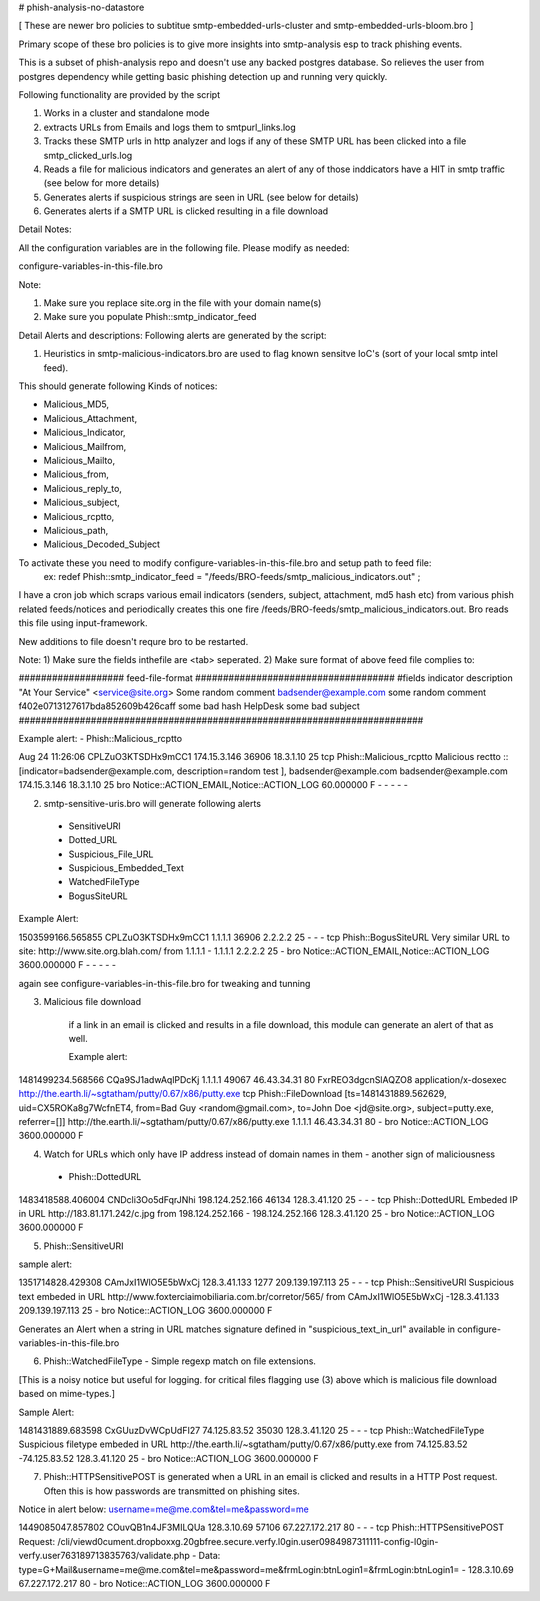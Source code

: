 # phish-analysis-no-datastore 

[ These are newer bro policies to subtitue smtp-embedded-urls-cluster and smtp-embedded-urls-bloom.bro  ] 

Primary scope of these bro policies is to give more insights into smtp-analysis esp to track phishing events. 

This is a subset of phish-analysis repo and doesn't use any backed postgres database. So relieves the user from postgres dependency while getting basic phishing detection up and running very quickly.

Following functionality are provided by the script 

1) Works in a cluster and standalone mode 
2) extracts URLs from Emails and logs them to smtpurl_links.log 
3) Tracks these SMTP urls in http analyzer and logs if any of these SMTP URL has been clicked into a file smtp_clicked_urls.log 
4) Reads a file for malicious indicators and generates an alert of any of those inddicators have a HIT in smtp traffic (see below for more details)
5) Generates alerts if suspicious strings are seen in URL (see below for details)
6) Generates  alerts if a SMTP URL is clicked resulting in a file download 


Detail Notes: 

All the configuration variables are in the following file. Please modify as needed: 

configure-variables-in-this-file.bro 

Note: 

1) Make sure you replace site.org in the file with your domain name(s)
2) Make sure you populate Phish::smtp_indicator_feed 


Detail Alerts and descriptions: Following alerts are generated by the script: 

1) Heuristics in smtp-malicious-indicators.bro are used to flag known sensitve IoC's (sort of  your local smtp intel feed). 

This should generate following Kinds of notices:

- Malicious_MD5,
- Malicious_Attachment,
- Malicious_Indicator,
- Malicious_Mailfrom,
- Malicious_Mailto,
- Malicious_from,
- Malicious_reply_to,
- Malicious_subject,
- Malicious_rcptto,
- Malicious_path,
- Malicious_Decoded_Subject

To activate these you need to modify configure-variables-in-this-file.bro and setup path to feed file:
	ex: redef Phish::smtp_indicator_feed = "/feeds/BRO-feeds/smtp_malicious_indicators.out" ;

I have a cron job which scraps various email indicators (senders, subject, attachment, md5 hash etc) from various phish related feeds/notices and periodically creates this one fire /feeds/BRO-feeds/smtp_malicious_indicators.out. Bro reads this file using input-framework. 

New additions to file doesn't requre bro to be restarted. 

Note: 
1) Make sure the fields inthefile are <tab> seperated. 
2) Make sure format of above feed file complies to:

################### feed-file-format ####################################
#fields indicator       description
"At Your Service" <service@site.org>	Some random comment
badsender@example.com	some random comment
f402e0713127617bda852609b426caff	some bad hash
HelpDesk	some bad subject
#########################################################################

 
Example alert: 
- Phish::Malicious_rcptto

Aug 24 11:26:06 CPLZuO3KTSDHx9mCC1      174.15.3.146    36906   18.3.1.10    25      
tcp     Phish::Malicious_rcptto Malicious rectto :: [indicator=badsender@example.com, description=random test ], 
badsender@example.com	badsender@example.com	174.15.3.146 18.3.1.10	25      
bro     Notice::ACTION_EMAIL,Notice::ACTION_LOG 60.000000       F       -       -       -       -       -


2) smtp-sensitive-uris.bro will generate following alerts 

 - SensitiveURI
 - Dotted_URL
 - Suspicious_File_URL
 - Suspicious_Embedded_Text
 - WatchedFileType
 - BogusSiteURL


Example Alert: 

1503599166.565855       CPLZuO3KTSDHx9mCC1      1.1.1.1    36906   2.2.2.2    25      -       -       -       tcp     Phish::BogusSiteURL     Very similar URL to site: http://www.site.org.blah.com/ from  1.1.1.1       -       1.1.1.1    2.2.2.2  25      -       bro     Notice::ACTION_EMAIL,Notice::ACTION_LOG 3600.000000     F       -       -       -       -       -

again see configure-variables-in-this-file.bro for tweaking and tunning 



3) Malicious file download 	

	if a link in an email is clicked and results in a file download, this module can generate an alert of that as well. 

	Example alert:

1481499234.568566       CQa9SJ1adwAqlPDcKj      1.1.1.1      49067   46.43.34.31     80      FxrREO3dgcnSlAQZO8      application/x-dosexec   http://the.earth.li/~sgtatham/putty/0.67/x86/putty.exe  tcp     Phish::FileDownload     [ts=1481431889.562629, uid=CX5ROKa8g7WcfnET4, from=Bad Guy <random@gmail.com>, to=John Doe <jd@site.org>, subject=putty.exe, referrer=[]]        http://the.earth.li/~sgtatham/putty/0.67/x86/putty.exe  1.1.1.1      46.43.34.31     80      -       bro     Notice::ACTION_LOG    3600.000000     F


4) Watch for URLs which only have IP address instead of domain names in them - another sign of maliciousness
 - Phish::DottedURL 	

1483418588.406004       CNDcli3Oo5dFqrJNhi      198.124.252.166 46134   128.3.41.120    25      -       -       -       tcp     Phish::DottedURL        Embeded IP in URL http://183.81.171.242/c.jpg from  198.124.252.166     -       198.124.252.166 128.3.41.120 25       -       bro     Notice::ACTION_LOG      3600.000000     F


5) Phish::SensitiveURI

sample alert:

1351714828.429308       CAmJxI1WlO5E5bWxCj      128.3.41.133    1277    209.139.197.113 25      -       -       -       tcp     Phish::SensitiveURI     Suspicious text embeded in URL http://www.foxterciaimobiliaria.com.br/corretor/565/ from  CAmJxI1WlO5E5bWxCj -128.3.41.133    209.139.197.113 25      -       bro     Notice::ACTION_LOG      3600.000000     F


Generates an Alert when a string in URL matches signature defined in "suspicious_text_in_url" available in configure-variables-in-this-file.bro 

6) Phish::WatchedFileType - Simple regexp match on file extensions. 

[This is a noisy notice but useful for logging.  for critical files flagging use (3) above which is malicious file download based on mime-types.] 

Sample Alert: 

1481431889.683598       CxGUuzDvWCpUdFI27       74.125.83.52    35030   128.3.41.120    25      -       -       -       tcp     Phish::WatchedFileType  Suspicious filetype embeded in URL http://the.earth.li/~sgtatham/putty/0.67/x86/putty.exe from  74.125.83.52 -74.125.83.52    128.3.41.120    25      -       bro     Notice::ACTION_LOG      3600.000000     F


7) Phish::HTTPSensitivePOST is generated when a URL in an email is clicked and results in a HTTP Post request. Often this is how passwords are transmitted on phishing sites. 

Notice in alert below: username=me@me.com&tel=me&password=me 

1449085047.857802       COuvQB1n4JF3MILQUa      128.3.10.69     57106   67.227.172.217  80      -       -       -       tcp     Phish::HTTPSensitivePOST        Request: /cli/viewd0cument.dropboxxg.20gbfree.secure.verfy.l0gin.user0984987311111-config-l0gin-verfy.user763189713835763/validate.php - Data: type=G+Mail&username=me@me.com&tel=me&password=me&frmLogin:btnLogin1=&frmLogin:btnLogin1=      -       128.3.10.69     67.227.172.217  80      -       bro     Notice::ACTION_LOG      3600.000000     F




